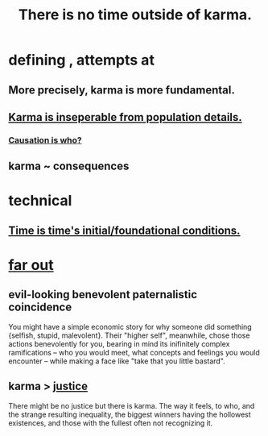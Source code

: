 :PROPERTIES:
:ID:       cf3d9e97-2c7a-4c2c-a6d3-33ea4dab2654
:ROAM_ALIASES: karma
:END:
#+title: There is no time outside of karma.
* defining , attempts at
** More precisely, karma is more fundamental.
** [[id:865222da-06c9-4714-8b22-72ffd3187993][Karma is inseperable from population details.]]
*** [[id:5f647d47-1610-4e3c-8b2a-9b3b251eb351][Causation is who?]]
** karma ~ consequences
* technical
** [[id:e54b0669-aa26-45cf-a5fa-6bb41f871790][Time is time's initial/foundational conditions.]]
* [[id:63b8cda1-44f2-433d-8691-f27075d133cd][far out]]
** evil-looking benevolent paternalistic coincidence
   :PROPERTIES:
   :ID:       2048d60f-627f-4768-ae73-0832612f96df
   :END:
   You might have a simple economic story for why someone did something {selfish, stupid, malevolent}. Their "higher self", meanwhile, chose those actions benevolently for you, bearing in mind its inifinitely complex ramifications -- who you would meet, what concepts and feelings you would encounter -- while making a face like "take that you little bastard".
** karma > [[id:0a6dcf44-6c2c-432a-90a7-babfbb3e0b7d][justice]]
   There might be no justice but there is karma. The way it feels, to who, and the strange resulting inequality, the biggest winners having the hollowest existences, and those with the fullest often not recognizing it.
